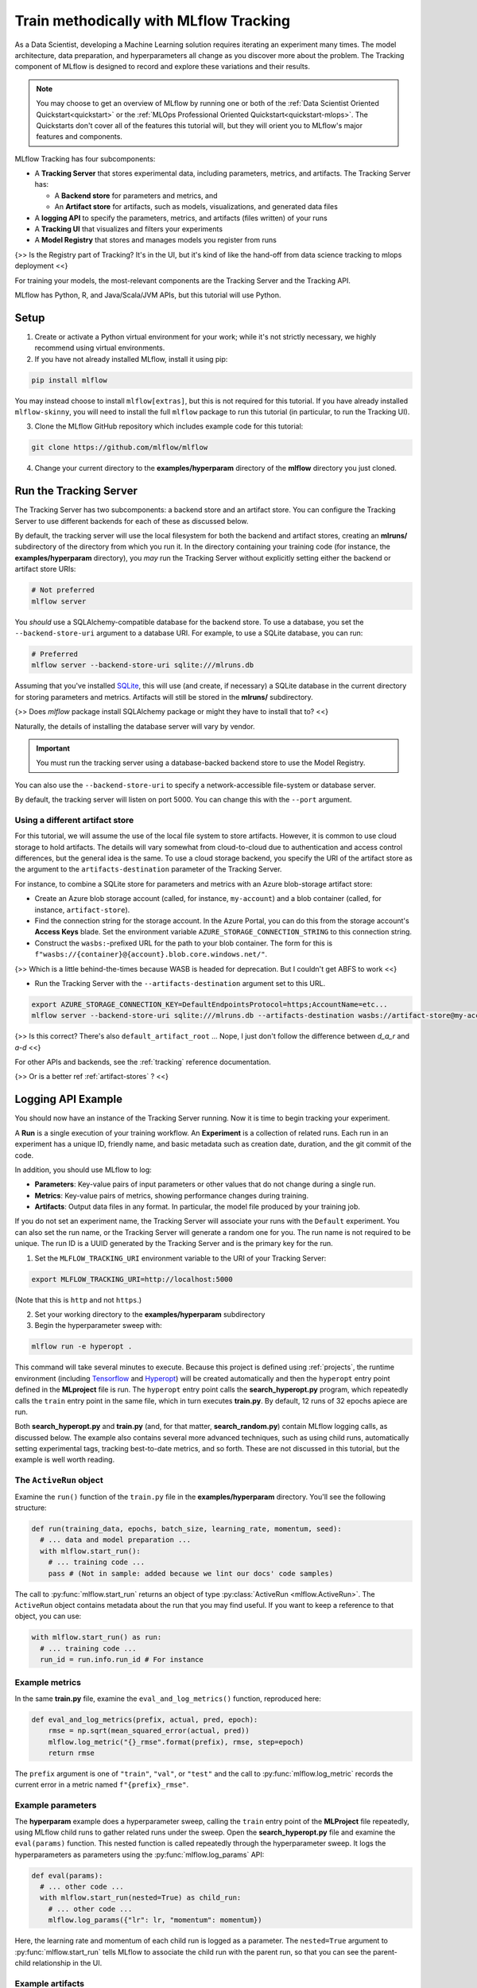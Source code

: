 .. _tutorial-tracking:

Train methodically with MLflow Tracking
=======================================

As a Data Scientist, developing a Machine Learning solution requires iterating an experiment many times. The model architecture, data preparation, and hyperparameters all change as you discover more about the problem. The Tracking component of MLflow is designed to record and explore these variations and their results.

.. note::
    You may choose to get an overview of MLflow by running one or both of the :ref:`Data Scientist Oriented Quickstart<quickstart>` or the :ref:`MLOps Professional Oriented Quickstart<quickstart-mlops>`. The Quickstarts don't cover all of the features this tutorial will, but they will orient you to MLflow's major features and components.

MLflow Tracking has four subcomponents:

- A **Tracking Server** that stores experimental data, including parameters, metrics, and artifacts. The Tracking Server has:

  - A **Backend store** for parameters and metrics, and
  - An **Artifact store** for artifacts, such as models, visualizations, and generated data files

- A **logging API** to specify the parameters, metrics, and artifacts (files written) of your runs
- A **Tracking UI** that visualizes and filters your experiments
- A **Model Registry** that stores and manages models you register from runs

{>> Is the Registry part of Tracking? It's in the UI, but it's kind of like the hand-off from data science tracking to mlops deployment <<}

For training your models, the most-relevant components are the Tracking Server and the Tracking API.

MLflow has Python, R, and Java/Scala/JVM APIs, but this tutorial will use Python. 

Setup
------

1. Create or activate a Python virtual environment for your work; while it's not strictly necessary, we highly recommend using virtual environments. 

2. If you have not already installed MLflow, install it using pip:

.. code-block:: bash

  pip install mlflow

You may instead choose to install ``mlflow[extras]``, but this is not required for this tutorial. If you have already installed ``mlflow-skinny``, you will need to install the full ``mlflow`` package to run this tutorial (in particular, to run the Tracking UI).

3. Clone the MLflow GitHub repository which includes example code for this tutorial: 

.. code-block:: bash

  git clone https://github.com/mlflow/mlflow

4. Change your current directory to the **examples/hyperparam** directory of the **mlflow** directory you just cloned.

Run the Tracking Server
------------------------

The Tracking Server has two subcomponents: a backend store and an artifact store. You can configure the Tracking Server to use different backends for each of these as discussed below. 

By default, the tracking server will use the local filesystem for both the backend and artifact stores, creating an **mlruns/** subdirectory of the directory from which you run it. In the directory containing your training code (for instance, the **examples/hyperparam** directory), you *may* run the Tracking Server without explicitly setting either the backend or artifact store URIs:

.. code-block:: bash

  # Not preferred
  mlflow server

You *should* use a SQLAlchemy-compatible database for the backend store. To use a database, you set the ``--backend-store-uri`` argument to a database URI. For example, to use a SQLite database, you can run:

.. code-block:: bash

  # Preferred
  mlflow server --backend-store-uri sqlite:///mlruns.db

Assuming that you've installed `SQLite <https://www.sqlite.org/index.html>`_, this will use (and create, if necessary) a SQLite database in the current directory for storing parameters and metrics. Artifacts will still be stored in the **mlruns/** subdirectory.

{>> Does `mlflow` package install SQLAlchemy package or might they have to install that to? <<}

Naturally, the details of installing the database server will vary by vendor.

.. important::
  You must run the tracking server using a database-backed backend store to use the Model Registry.

You can also use the ``--backend-store-uri`` to specify a network-accessible file-system or database server.

By default, the tracking server will listen on port 5000. You can change this with the ``--port`` argument. 

Using a different artifact store
~~~~~~~~~~~~~~~~~~~~~~~~~~~~~~~~~~~~~~~~~~~~

For this tutorial, we will assume the use of the local file system to store artifacts. However, it is common to use cloud storage to hold artifacts. The details will vary somewhat from cloud-to-cloud due to authentication and access control differences, but the general idea is the same. To use a cloud storage backend, you specify the URI of the artifact store as the argument to the ``artifacts-destination`` parameter of the Tracking Server. 

For instance, to combine a SQLite store for parameters and metrics with an Azure blob-storage artifact store:

- Create an Azure blob storage account (called, for instance, ``my-account``) and a blob container (called, for instance, ``artifact-store``).
- Find the connection string for the storage account. In the Azure Portal, you can do this from the storage account's **Access Keys** blade. Set the environment variable ``AZURE_STORAGE_CONNECTION_STRING`` to this connection string.
- Construct the ``wasbs:``-prefixed URL for the path to your blob container. The form for this is ``f"wasbs://{container}@{account}.blob.core.windows.net/"``.

{>> Which is a little behind-the-times because WASB is headed for deprecation. But I couldn't get ABFS to work <<} 

- Run the Tracking Server with the ``--artifacts-destination`` argument set to this URL.

.. code-block:: bash

  export AZURE_STORAGE_CONNECTION_KEY=DefaultEndpointsProtocol=https;AccountName=etc...
  mlflow server --backend-store-uri sqlite:///mlruns.db --artifacts-destination wasbs://artifact-store@my-account.blob.core.windows.net

{>> Is this correct? There's also ``default_artifact_root`` ... Nope, I just don't follow the difference between `d_a_r` and `a-d` <<}

For other APIs and backends, see the :ref:`tracking` reference documentation.

{>> Or is a better ref :ref:`artifact-stores` ? <<}

Logging API Example
-------------------------------

You should now have an instance of the Tracking Server running. Now it is time to begin tracking your experiment. 

A **Run** is a single execution of your training workflow. An **Experiment** is a collection of related runs. Each run in an experiment has a unique ID, friendly name, and basic metadata such as creation date, duration, and the git commit of the code.

In addition, you should use MLflow to log:

- **Parameters**: Key-value pairs of input parameters or other values that do not change during a single run.
- **Metrics**: Key-value pairs of metrics, showing performance changes during training.
- **Artifacts**: Output data files in any format. In particular, the model file produced by your training job.

If you do not set an experiment name, the Tracking Server will associate your runs with the ``Default`` experiment. You can also set the run name, or the Tracking Server will generate a random one for you. The run name is not required to be unique. The run ID is a UUID generated by the Tracking Server and is the primary key for the run.

1. Set the ``MLFLOW_TRACKING_URI`` environment variable to the URI of your Tracking Server:

.. code-block:: bash

  export MLFLOW_TRACKING_URI=http://localhost:5000

(Note that this is ``http`` and not ``https``.)

2. Set your working directory to the **examples/hyperparam** subdirectory

3. Begin the hyperparameter sweep with:

.. code-block:: bash

  mlflow run -e hyperopt .

This command will take several minutes to execute. Because this project is defined using :ref:`projects`, the runtime environment (including `Tensorflow <https://www.tensorflow.org/>`_ and `Hyperopt <https://github.com/hyperopt/hyperopt>`_) will be created automatically and then the ``hyperopt`` entry point defined in the **MLproject** file is run. The ``hyperopt`` entry point calls the **search_hyperopt.py** program, which repeatedly calls the ``train`` entry point in the same file, which in turn executes **train.py**. By default, 12 runs of 32 epochs apiece are run.

Both **search_hyperopt.py** and **train.py** (and, for that matter, **search_random.py**) contain MLflow logging calls, as discussed below. The example also contains several more advanced techniques, such as using child runs, automatically setting experimental tags, tracking best-to-date metrics, and so forth. These are not discussed in this tutorial, but the example is well worth reading.

The ``ActiveRun`` object
~~~~~~~~~~~~~~~~~~~~~~~~~~~~~~

Examine the ``run()`` function of the ``train.py`` file in the **examples/hyperparam** directory. You'll see the following structure:

.. code:: python

  def run(training_data, epochs, batch_size, learning_rate, momentum, seed):
    # ... data and model preparation ...
    with mlflow.start_run():
      # ... training code ... 
      pass # (Not in sample: added because we lint our docs' code samples)

The call to :py:func:`mlflow.start_run` returns an object of type :py:class:`ActiveRun <mlflow.ActiveRun>`. The ``ActiveRun`` object contains metadata about the run that you may find useful. If you want to keep a reference to that object, you can use:

.. code:: python

  with mlflow.start_run() as run:
    # ... training code ... 
    run_id = run.info.run_id # For instance

Example metrics
~~~~~~~~~~~~~~~~~~~~~~~~~~~~~~

In the same **train.py** file, examine the ``eval_and_log_metrics()`` function, reproduced here:

.. code:: python

  def eval_and_log_metrics(prefix, actual, pred, epoch):
      rmse = np.sqrt(mean_squared_error(actual, pred))
      mlflow.log_metric("{}_rmse".format(prefix), rmse, step=epoch)
      return rmse

The ``prefix`` argument is one of ``"train"``, ``"val"``, or ``"test"`` and the call to :py:func:`mlflow.log_metric` records the current error in a metric named ``f"{prefix}_rmse"``. 

Example parameters
~~~~~~~~~~~~~~~~~~~~~~~~~~~~~~

The **hyperparam** example does a hyperparameter sweep, calling the ``train`` entry point of the **MLProject** file repeatedly, using MLflow child runs to gather related runs under the sweep. Open the **search_hyperopt.py** file and examine the ``eval(params)`` function. This nested function is called repeatedly through the hyperparameter sweep. It logs the hyperparameters as parameters using the :py:func:`mlflow.log_params` API:

.. code:: python

  def eval(params):
    # ... other code ...
    with mlflow.start_run(nested=True) as child_run:
      # ... other code ...
      mlflow.log_params({"lr": lr, "momentum": momentum})

Here, the learning rate and momentum of each child run is logged as a parameter. The ``nested=True`` argument to :py:func:`mlflow.start_run` tells MLflow to associate the child run with the parent run, so that you can see the parent-child relationship in the UI. 

.. _example-artifacts:

Example artifacts
~~~~~~~~~~~~~~~~~

The **hyperparam** example saves the models, but no other artifacts. Open the **train.py** file and examine the ``MLflowCheckpoint.__exit__()`` function, reproduced in part below:

.. code:: python

    def __exit__(self, exc_type, exc_val, exc_tb):
        # ... other code ...
        predictions = self._best_model.predict(self._test_x)
        signature = infer_signature(self._test_x, predictions)
        mlflow.tensorflow.log_model(self._best_model, "model", signature=signature)

This snippet demonstrates a recommended pattern for logging models. First, the model predicts results for the test data. The test data (``self._test_x``) and ``predictions`` are passed to the :py:func:`infer_signature() <mlflow.models.infer_signature>` function, which returns a :py:class:`ModelSignature <mlflow.models.ModelSignature>` object. This object describes the model's inputs and outputs and provides better runtime diagnostics of incorrect inputs when the model is deployed.

The call to :py:func:`mlflow.tensorflow.log_model` saves the model in the Tensorflow "flavor" of MLflow. Each ML library that supports MLflow will implement ``log_model`` (and it's complement ``load_model``) differently. 

The most general form of the function is :py:func:`mlflow.pyfunc.log_model`, which makes no assumptions about the model beyond it being callable from a Python function. {>> tk: I need the best pyfunc ref we got here, and then I need to switch it to the to-be-written doc dedicated to pyfunc <<}

Parameters, Metrics, and Artifacts
----------------------------------

Parameters
~~~~~~~~~~~~~~

**Parameters** are write-once values that do not change throughout a single run. You may additionally log other values that do not change during a run, such as the dataset source, its size, etc.

You can store a single key-value pair with the ``mlflow.log_param`` API. For instance:

.. code-block:: python

  mlflow.log_param("learning_rate", 1E-3)

As your code evolves, you may end up storing parameters in one or two ``Dictionary`` objects. You can quickly log all these values with the ``mlflow.log_params`` API, as was done in the **hyperparam** sample. For instance:

.. code-block:: python

  params = {"learning_rate": 1E-3, "batch_size": 32, "epochs": 30, "dataset": "CIFAR10"}
  mlflow.log_params(params)

If you use dataclasses for your parameters, the representation of your dataclass will be logged (``__repr()__`` not ``__str()__``). If you want to log a dataclass as a dictionary, you can use ``asdict()`` from the ``dataclasses`` module. Doing so will allow for easier querying over a large number of runs, since every field in your dataclass will be stored as a searchable/comparable key. For instance:

.. code-block:: python

  from dataclasses import asdict, dataclass

  @dataclass
  class MyParams:
    learning_rate: float
    batch_size: int
    epochs: int
    dataset: str

  params = MyParams(learning_rate=1E-3, batch_size=32, epochs=30, dataset="CIFAR10")
  mlflow.log_params(asdict(params))

Once you have logged a parameter in a given run, you may not overwrite the value. Doing so will raise an exception of type ``MLflowException``.

Metrics
~~~~~~~~

**Metrics** are values that change during training. For instance, loss and accuracy are common metrics. You can log a single metric with the ``mlflow.log_metric`` API, as was done in the **hyperparam** sample. For instance:

.. code-block:: python

  for loss in range(2,10):
    mlflow.log_metric("loss", 1.0 / loss)

As with parameters, you can log a dictionary of values all at once with the ``mlflow.log_metrics`` API. For instance:

.. code-block:: python

  metrics = {"loss": 0.5, "accuracy": 0.75}
  mlflow.log_metrics(metrics)

Artifacts
~~~~~~~~~~

**Artifacts** are files produced by your training run. Typically these will be models, result summaries, visualizations, and so forth. You may log a single artifact with ``mlflow.log_artifact`` or a directory of artifacts with ``mlflow.log_artifacts``. For instance:

.. code-block:: python

  path_to_summary = "summary.txt"
  path_to_visualizations = "visualizations/"

  mlflow.log_artifact(path_to_summary)
  mlflow.log_artifacts(visualizations)

Your model is also an artifact. You should log you should log your model with the ``mlflow.log_model`` API as discussed previously in the :ref:`example-artifacts` section.

Conclusion
----------

This how-to showed you how to use two of MLflow Tracking's components: the Tracking Server and the Tracking API. You learned that the Tracking Server has two stores: a backing store that contains metrics and parameters and an artifact store that contains artifacts. You learned that you must use a SQLAlchemy-compatible database as the backing store if you wish to use MLflow's Model Registry. You learned how to use the Tracking API to log parameters, metrics, and artifacts. You also learned how to infer the signature of your model, and to pass that signature to the ``mlflow.log_model`` API.

